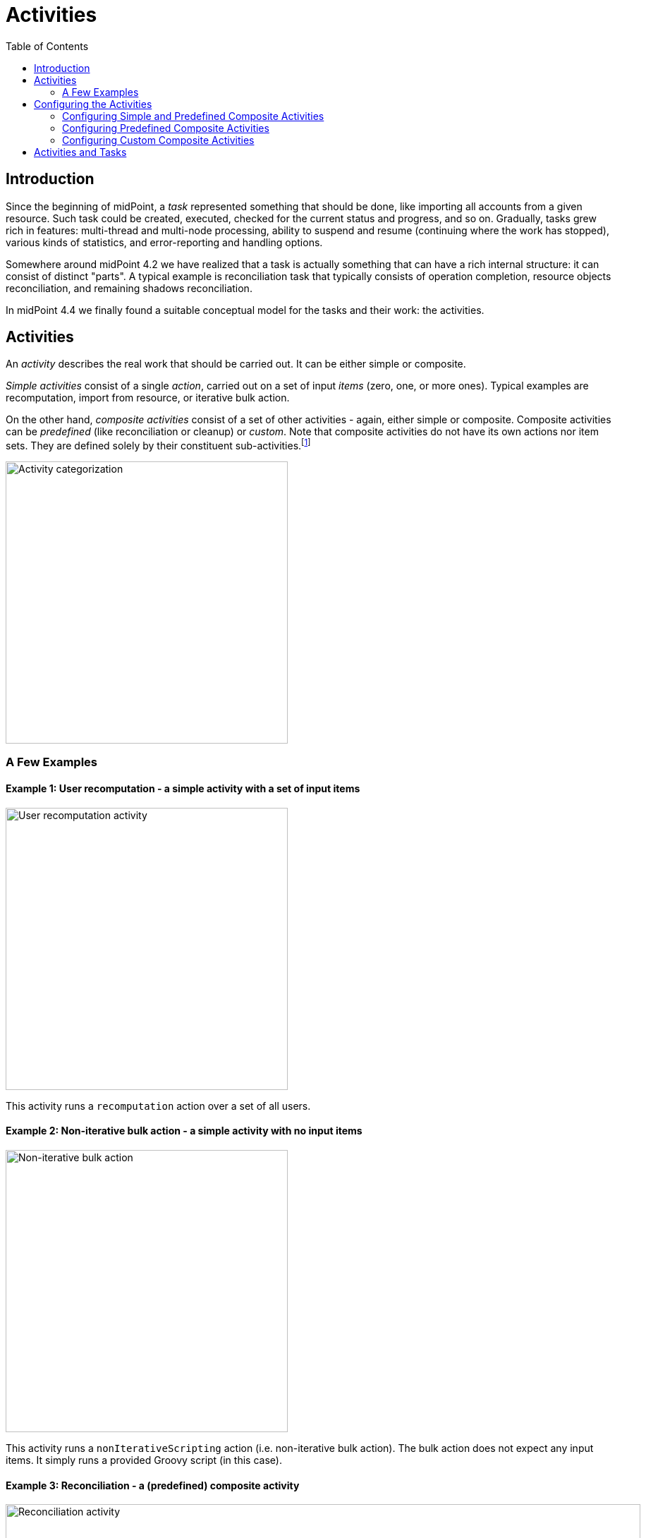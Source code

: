 = Activities
:page-since: "4.4"
:page-upkeep-status: green
:toc:

== Introduction

Since the beginning of midPoint, a _task_ represented something that should be done, like importing
all accounts from a given resource. Such task could be created, executed, checked for the current
status and progress, and so on. Gradually, tasks grew rich in features: multi-thread and multi-node
processing, ability to suspend and resume (continuing where the work has stopped), various kinds
of statistics, and error-reporting and handling options.

Somewhere around midPoint 4.2 we have realized that a task is actually something that can have
a rich internal structure: it can consist of distinct "parts". A typical example is reconciliation
task that typically consists of operation completion, resource objects reconciliation, and remaining
shadows reconciliation.

In midPoint 4.4 we finally found a suitable conceptual model for the tasks and their work:
the activities.

== Activities

An _activity_ describes the real work that should be carried out. It can be either simple or composite.

_Simple activities_ consist of a single _action_, carried out on a set of input _items_ (zero, one,
or more ones). Typical examples are recomputation, import from resource, or iterative bulk action.

On the other hand, _composite activities_ consist of a set of other activities - again, either simple
or composite. Composite activities can be _predefined_ (like reconciliation or cleanup) or
_custom_. Note that composite activities do not have its own actions nor item sets. They are defined
solely by their constituent sub-activities.footnote:[This is not 100% true, as there may be
some auxiliary actions, like recording a starting timestamp for reconciliation, that are built into
the predefined composition logic. But those are really minor actions, not visible from the outside.
However, in the future we may be able to define custom composition logic for predefined or even for
custom composite activities.]

image::activity-categorization.png[alt="Activity categorization", width=400]

=== A Few Examples

==== Example 1: User recomputation - a simple activity with a set of input items

image::activity-user-recomputation.png[alt="User recomputation activity", width=400]

This activity runs a `recomputation` action over a set of all users.

==== Example 2: Non-iterative bulk action - a simple activity with no input items

image::activity-non-iterative-bulk-action.png[width=400,alt="Non-iterative bulk action"]

This activity runs a `nonIterativeScripting` action (i.e. non-iterative bulk action).
The bulk action does not expect any input items. It simply runs a provided Groovy script (in this case).

==== Example 3: Reconciliation - a (predefined) composite activity

image::activity-reconciliation.png[width=900,alt="Reconciliation activity"]

The reconciliation activity consists of a three sub-activities. They are partially dependent:
the third one (remaining shadows reconciliation) depends on the second one (resource objects reconciliation).

Each of the sub-activities has a different action, and a different item set.

==== Example 4: User recomputation + custom bulk action - a (custom) composite activity

image::activity-user-recomputation-with-custom-bulk-action.png[width=700,alt="User recomputation with bulk action"]

== Configuring the Activities

=== Configuring Simple and Predefined Composite Activities

A definition of a simple (or predefined composite) activity contains the following sections:

[%header]
[%autowidth]
|===
| Section | Meaning
| `work` | The work that is to be done. Contains the definition of the activity and the item set.
Described in a link:work[separate document].
| `executionMode` | Defines the overall mode of execution: link:execution-mode[`full`, `preview`, `dryRun`, `none`,
`bucketAnalysis`].
| `controlFlow` | Items like prerequisites, preconditions, error handling strategy, and so on.
| `distribution` | Distribution of the work executed as part of this activity into threads, buckets, and worker tasks.
| `reporting` | How various aspects of activity execution are reported, using logging, tracing,
profiling, reporting, and so on.
|===


=== Configuring Predefined Composite Activities

A predefined composite activity can contain the same sections as the simple activity definition.
They provide the default values for the embedded simple activities.

In addition to that, the definitions of individual sub-activities can be _tailored_ by providing explicit
definition. For example, the resource objects reconciliation sub-activity can be distributed in a way
different from the other sub-activities, defining buckets, worker tasks and worker threads.

[%header]
[%autowidth]
|===
| Section | Meaning
| `tailoring` | Tailors the activity definition by changing specification (execution mode,
flow of control, distribution) of existing sub-activities, or - in the future - by inserting
sub-activity or sub-activities before or after existing ones.
|===

=== Configuring Custom Composite Activities

In a current implementation, the custom composite activity definition contains just a single section:

[%header]
[%autowidth]
|===
| Section | Meaning
| `composition` | Defines the composite activity as a set of its constituent sub-activities.
|===

NOTE: There is a `defaultWorkDefinition` item in the `composition` section, but it is not supported yet.
It will be used to define a default work definition for the sub-activities. Neither we do not yet support
inheriting the non-functional aspects (`executionMode`, `controlFlow`, `distribution`, `reporting`) from
the composite to the sub-activities. Therefore, the sub-activities have to be fully defined, independently
of each other.

== Activities and Tasks




